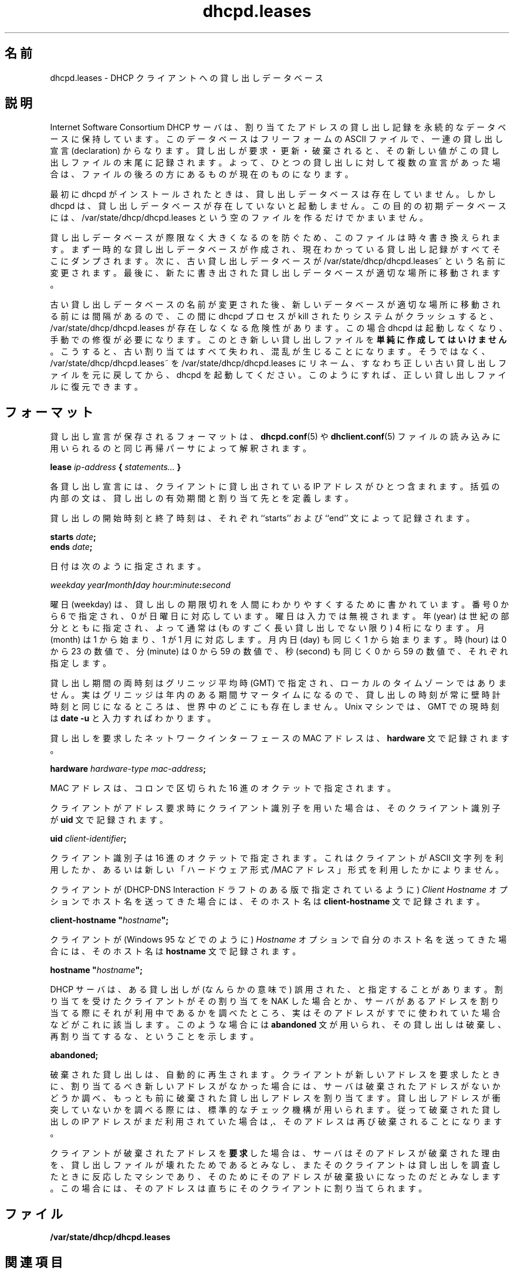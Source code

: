 .\"	dhcpd.leases.5
.\"
.\" Copyright (c) 1997, 1998 The Internet Software Consortium.
.\" All rights reserved.
.\"
.\" Redistribution and use in source and binary forms, with or without
.\" modification, are permitted provided that the following conditions
.\" are met:
.\"
.\" 1. Redistributions of source code must retain the above copyright
.\"    notice, this list of conditions and the following disclaimer.
.\" 2. Redistributions in binary form must reproduce the above copyright
.\"    notice, this list of conditions and the following disclaimer in the
.\"    documentation and/or other materials provided with the distribution.
.\" 3. Neither the name of The Internet Software Consortium nor the names
.\"    of its contributors may be used to endorse or promote products derived
.\"    from this software without specific prior written permission.
.\"
.\" THIS SOFTWARE IS PROVIDED BY THE INTERNET SOFTWARE CONSORTIUM AND
.\" CONTRIBUTORS ``AS IS'' AND ANY EXPRESS OR IMPLIED WARRANTIES,
.\" INCLUDING, BUT NOT LIMITED TO, THE IMPLIED WARRANTIES OF
.\" MERCHANTABILITY AND FITNESS FOR A PARTICULAR PURPOSE ARE
.\" DISCLAIMED.  IN NO EVENT SHALL THE INTERNET SOFTWARE CONSORTIUM OR
.\" CONTRIBUTORS BE LIABLE FOR ANY DIRECT, INDIRECT, INCIDENTAL,
.\" SPECIAL, EXEMPLARY, OR CONSEQUENTIAL DAMAGES (INCLUDING, BUT NOT
.\" LIMITED TO, PROCUREMENT OF SUBSTITUTE GOODS OR SERVICES; LOSS OF
.\" USE, DATA, OR PROFITS; OR BUSINESS INTERRUPTION) HOWEVER CAUSED AND
.\" ON ANY THEORY OF LIABILITY, WHETHER IN CONTRACT, STRICT LIABILITY,
.\" OR TORT (INCLUDING NEGLIGENCE OR OTHERWISE) ARISING IN ANY WAY OUT
.\" OF THE USE OF THIS SOFTWARE, EVEN IF ADVISED OF THE POSSIBILITY OF
.\" SUCH DAMAGE.
.\"
.\" This software has been written for the Internet Software Consortium
.\" by Ted Lemon <mellon@fugue.com> in cooperation with Vixie
.\" Enterprises.  To learn more about the Internet Software Consortium,
.\" see ``http://www.isc.org/isc''.  To learn more about Vixie
.\" Enterprises, see ``http://www.vix.com''.
.\"
.\" Japanese Version Copyright (c) 2001 NAKANO Takeo all rights reserved.
.\" Translated Mon Dec 24 2001 by NAKANO Takeo <nakano@apm.seikei.ac.jp>
.\"
.TH dhcpd.leases 5
.\"O .SH NAME
.\"O dhcpd.leases - DHCP client lease database
.SH 名前
dhcpd.leases \- DHCP クライアントへの貸し出しデータベース
.\"O .SH DESCRIPTION
.SH 説明
.\"O The Internet Software Consortium DHCP Server keeps a persistent
.\"O database of leases that it has assigned.  This database is a free-form
.\"O ASCII file containing a series of lease declarations.  Every time a
.\"O lease is acquired, renewed or released, its new value is recorded at
.\"O the end of the lease file.  So if more than one declaration appears
.\"O for a given lease, the last one in the file is the current one.
Internet Software Consortium DHCP サーバは、
割り当てたアドレスの貸し出し記録を永続的なデータベースに保持しています。
このデータベースはフリーフォームの ASCII ファイルで、
一連の貸し出し宣言 (declaration) からなります。
貸し出しが要求・更新・破棄されると、
その新しい値がこの貸し出しファイルの末尾に記録されます。
よって、ひとつの貸し出しに対して複数の宣言があった場合は、
ファイルの後ろの方にあるものが現在のものになります。
.PP
.\"O When dhcpd is first installed, there is no lease database.   However,
.\"O dhcpd requires that a lease database be present before it will start.
.\"O To make the initial lease database, just create an empty file called
.\"O DBDIR/dhcp/dhcpd.leases.
最初に dhcpd がインストールされたときは、
貸し出しデータベースは存在していません。
しかし dhcpd は、貸し出しデータベースが存在していないと起動しません。
この目的の初期データベースには、
/var/state/dhcp/dhcpd.leases という空のファイルを作るだけでかまいません。
.PP
.\"O In order to prevent the lease database from growing without bound, the
.\"O file is rewritten from time to time.   First, a temporary lease
.\"O database is created and all known leases are dumped to it.   Then, the
.\"O old lease database is renamed DBDIR/dhcpd.leases~.   Finally, the
.\"O newly written lease database is moved into place.
貸し出しデータベースが際限なく大きくなるのを防ぐため、
このファイルは時々書き換えられます。
まず一時的な貸し出しデータベースが作成され、
現在わかっている貸し出し記録がすべてそこにダンプされます。
次に、古い貸し出しデータベースが /var/state/dhcp/dhcpd.leases~
という名前に変更されます。
最後に、新たに書き出された貸し出しデータベースが適切な場所に移動されます。
.PP
.\"O There is a window of vulnerability where if the dhcpd process is
.\"O killed or the system crashes after the old lease database has been
.\"O renamed but before the new one has been moved into place, there will
.\"O be no DBDIR/dhcpd.leases.   In this case, dhcpd will refuse to start,
.\"O and will require manual intervention.   \fBDO NOT\fR simply create a
.\"O new lease file when this happens - if you do, you will lose all your
.\"O old bindings, and chaos will ensue.   Instead, rename
.\"O DBDIR/dhcpd.leases~ to DBDIR/dhcpd.leases, restoring the old, valid
.\"O lease file, and then start dhcpd.   This guarantees that a valid lease
.\"O file will be restored.
古い貸し出しデータベースの名前が変更された後、
新しいデータベースが適切な場所に移動される前には間隔があるので、
この間に dhcpd プロセスが kill されたりシステムがクラッシュすると、
/var/state/dhcp/dhcpd.leases が存在しなくなる危険性があります。
この場合 dhcpd は起動しなくなり、手動での修復が必要になります。
このとき新しい貸し出しファイルを\fB単純に作成してはいけません\fR。
こうすると、古い割り当てはすべて失われ、混乱が生じることになります。
そうではなく、/var/state/dhcp/dhcpd.leases~ を
/var/state/dhcp/dhcpd.leases にリネーム、
すなわち正しい古い貸し出しファイルを元に戻してから、
dhcpd を起動してください。
このようにすれば、正しい貸し出しファイルに復元できます。
.\"O .SH FORMAT
.SH フォーマット
.\"O Lease descriptions are stored in a format that is parsed by the same
.\"O recursive descent parser used to read the
.\"O .B dhcpd.conf(5)
.\"O and
.\"O .B dhclient.conf(5)
.\"O files.   Currently, the only declaration that is
.\"O used in the dhcpd.leases file is the 
.\"O .B lease
.\"O declaration.
貸し出し宣言が保存されるフォーマットは、
.BR dhcpd.conf (5)
や
.BR dhclient.conf (5)
ファイルの読み込みに用いられるのと同じ再帰パーサによって解釈されます。
.PP
 \fBlease \fIip-address\fB { \fIstatements...\fB }\fR
.PP
.\"O Each lease declaration include the single IP address that has been
.\"O leased to the client.   The statements within the braces define the
.\"O duration of the lease and to whom it is assigned.
各貸し出し宣言には、
クライアントに貸し出されている IP アドレスがひとつ含まれます。
括弧の内部の文は、貸し出しの有効期間と割り当て先とを定義します。
.PP
.\"O The start and end time of a lease are recorded using the ``starts''
.\"O and ``ends'' statements:
貸し出しの開始時刻と終了時刻は、
それぞれ ``starts'' および ``end'' 文によって記録されます。
.PP
 \fB starts \fIdate\fB;\fR
 \fB ends \fIdate\fB;\fR
.PP
.\"O Dates are specified as follows:
日付は次のように指定されます。
.PP
 \fIweekday year\fB/\fImonth\fB/\fIday
hour\fB:\fIminute\fB:\fIsecond\fR
.PP
.\"O The weekday is present to make it easy for a human to tell when a
.\"O lease expires - it's specified as a number from zero to six, with zero
.\"O being Sunday.  The day of week is ignored on input.  The year is
.\"O specified with the century, so it should generally be four digits
.\"O except for really long leases.  The month is specified as a number
.\"O starting with 1 for January.  The day of the month is likewise
.\"O specified starting with 1.  The hour is a number between 0 and 23, the
.\"O minute a number between 0 and 59, and the second also a number between
.\"O 0 and 59.
曜日 (weekday) は、
貸し出しの期限切れを人間にわかりやすくするために書かれています。
番号 0 から 6 で指定され、0 が日曜日に対応しています。
曜日は入力では無視されます。年 (year) は世紀の部分とともに指定され、
よって通常は (ものすごく長い貸し出しでない限り)  4 桁になります。
月 (month) は 1 から始まり、1 が 1 月に対応します。
月内日 (day) も同じく 1 から始まります。
時 (hour) は 0 から 23 の数値で、
分 (minute) は 0 から 59 の数値で、
秒 (second) も同じく 0 から 59 の数値で、それぞれ指定します。
.PP
.\"O Lease times are specified in Greenwich Mean Time (GMT), not in the
.\"O local time zone.   Since Greenwich is actually on Daylight Savings
.\"O Time part of the year, there is probably nowhere in the world where
.\"O the times recorded on a lease are always the same as wall clock times.
.\"O On a unix machine, one can often figure out the current time in GMT by
.\"O typing \fBdate -u\fR.
貸し出し期間の両時刻はグリニッジ平均時 (GMT) で指定され、
ローカルのタイムゾーンではありません。
実はグリニッジは年内のある期間サマータイムになるので、
貸し出しの時刻が常に壁時計時刻と同じになるところは、
世界中のどこにも存在しません。
Unix マシンでは、GMT での現時刻は
\fBdate -u\fR と入力すればわかります。
.PP
.\"O The MAC address of the network interface that was used to acquire the
.\"O lease is recorded with the \fBhardware\fR statement:
貸し出しを要求したネットワークインターフェースの MAC アドレスは、
\fBhardware\fR 文で記録されます。
.PP
 \fBhardware \fIhardware-type mac-address\fB;\fR
.PP
.\"O The MAC address is specified as a series of hexadecimal octets,
.\"O seperated by colons.
MAC アドレスは、コロンで区切られた 16 進のオクテットで指定されます。
.PP
.\"O If the client used a client identifier to acquire its address, the
.\"O client identifier is recorded using the \fBuid\fR statement:
クライアントがアドレス要求時にクライアント識別子を用いた場合は、
そのクライアント識別子が \fBuid\fR 文で記録されます。
.PP
 \fBuid \fIclient-identifier\fB;\fR
.PP
.\"O The client identifier is recorded as a series of hexadecimal octets,
.\"O regardless of whether the client specifies an ASCII string or uses the
.\"O newer hardware type/MAC address format.
クライアント識別子は 16 進のオクテットで指定されます。
これはクライアントが ASCII 文字列を利用したか、
あるいは新しい「ハードウェア形式/MAC アドレス」形式を利用したかによりません。
.PP
.\"O If the client sends a hostname using the \fIClient Hostname\fR option,
.\"O as specified in some versions of the DHCP-DNS Interaction draft, that
.\"O hostname is recorded using the \fBclient-hostname\fR statement.
クライアントが
(DHCP-DNS Interaction ドラフトのある版で指定されているように)
\fIClient Hostname\fR オプションでホスト名を送ってきた場合には、
そのホスト名は \fBclient-hostname\fR 文で記録されます。
.PP
 \fBclient-hostname "\fIhostname\fB";\fR
.PP
.\"O If the client sends its hostname using the \fIHostname\fR option, as
.\"O Windows 95 does, it is recorded using the \fBhostname\fR statement.
クライアントが (Windows 95 などでのように)
\fIHostname\fR オプションで自分のホスト名を送ってきた場合には、
そのホスト名は \fBhostname\fR 文で記録されます。
.PP
 \fBhostname "\fIhostname\fB";\fR
.PP
.\"O The DHCP server may determine that a lease has been misused in some
.\"O way, either because a client that has been assigned a lease NAKs it,
.\"O or because the server's own attempt to see if an address is in use
.\"O prior to reusing it reveals that the address is in fact already in
.\"O use.   In that case, the \fBabandoned\fR statement will be used to
.\"O indicate that the lease should not be reassigned.
DHCP サーバは、ある貸し出しが
(なんらかの意味で) 誤用された、と指定することがあります。
割り当てを受けたクライアントがその割り当てを NAK した場合とか、
サーバがあるアドレスを割り当てる際にそれが利用中であるかを調べたところ、
実はそのアドレスがすでに使われていた場合などがこれに該当します。
このような場合には \fBabandoned\fR 文が用いられ、
その貸し出しは破棄し、再割り当てするな、ということを示します。
.PP
 \fBabandoned;\fR
.PP
.\"O Abandoned leases are reclaimed automatically.   When a client asks for
.\"O a new address, and the server finds that there are no new addresses,
.\"O it checks to see if there are any abandoned leases, and allocates the
.\"O least recently abandoned lease.   The standard mechanisms for checking
.\"O for lease address conflicts are still followed, so if the abandoned
.\"O lease's IP address is still in use, it will be reabandoned.
破棄された貸し出しは、自動的に再生されます。
クライアントが新しいアドレスを要求したときに、
割り当てるべき新しいアドレスがなかった場合には、
サーバは破棄されたアドレスがないかどうか調べ、
もっとも前に破棄された貸し出しアドレスを割り当てます。
貸し出しアドレスが衝突していないかを調べる際には、
標準的なチェック機構が用いられます。
従って破棄された貸し出しの IP アドレスがまだ利用されていた場合は,、
そのアドレスは再び破棄されることになります。
.PP
.\"O If a client \fBrequests\fR an abandoned address, the server assumes
.\"O that the reason the address was abandoned was that the lease file was
.\"O corrupted, and that the client is the machine that responded when the
.\"O lease was probed, causing it to be abandoned.   In that case, the
.\"O address is immediately assigned to the client.
クライアントが破棄されたアドレスを\fB要求\fRした場合は、
サーバはそのアドレスが破棄された理由を、
貸し出しファイルが壊れたためであるとみなし、
またそのクライアントは貸し出しを調査したときに反応したマシンであり、
そのためにそのアドレスが破棄扱いになったのだとみなします。
この場合には、そのアドレスは直ちにそのクライアントに割り当てられます。
.\"O .SH FILES
.SH ファイル
.\"O .B DBDIR/dhcpd.leases
.B /var/state/dhcp/dhcpd.leases
.\"O .SH SEE ALSO
.SH 関連項目
dhcpd(8), dhcp-options(5), dhcpd.conf(5), RFC2132, RFC2131.
.\"O .SH AUTHOR
.SH 著者
.\"O .B dhcpd(8)
.\"O was written by Ted Lemon <mellon@vix.com>
.\"O under a contract with Vixie Labs.   Funding
.\"O for this project was provided by the Internet Software Corporation.
.\"O Information about the Internet Software Consortium can be found at
.\"O .B http://www.isc.org/isc.
.BR dhcpd (8)
は Ted Lemon <mellon@vix.com>
が Vixie Labs との契約のもとに書きました。
このプロジェクトの資金は、
Internet Software Corporation によって提供されました。
Internet Software Consortium の情報は
.B http://www.isc.org/isc
にあります。
.SH 訳注
ファイルの置き場所はインストールによって変わることがあります。
ここではデフォルトの /var/state/dhcp を仮定してあります。

